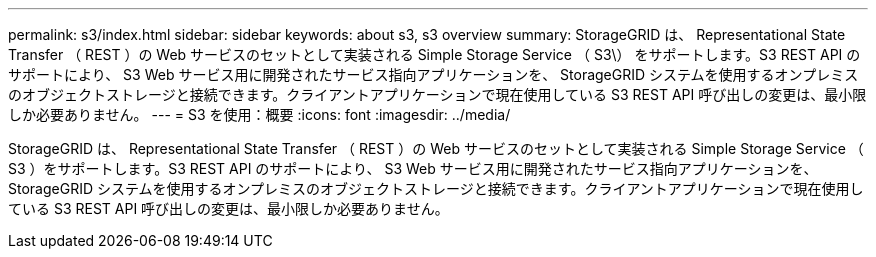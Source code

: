 ---
permalink: s3/index.html 
sidebar: sidebar 
keywords: about s3, s3 overview 
summary: StorageGRID は、 Representational State Transfer （ REST ）の Web サービスのセットとして実装される Simple Storage Service （ S3\） をサポートします。S3 REST API のサポートにより、 S3 Web サービス用に開発されたサービス指向アプリケーションを、 StorageGRID システムを使用するオンプレミスのオブジェクトストレージと接続できます。クライアントアプリケーションで現在使用している S3 REST API 呼び出しの変更は、最小限しか必要ありません。 
---
= S3 を使用：概要
:icons: font
:imagesdir: ../media/


[role="lead"]
StorageGRID は、 Representational State Transfer （ REST ）の Web サービスのセットとして実装される Simple Storage Service （ S3 ）をサポートします。S3 REST API のサポートにより、 S3 Web サービス用に開発されたサービス指向アプリケーションを、 StorageGRID システムを使用するオンプレミスのオブジェクトストレージと接続できます。クライアントアプリケーションで現在使用している S3 REST API 呼び出しの変更は、最小限しか必要ありません。
